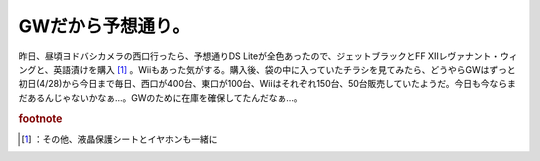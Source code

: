 ﻿GWだから予想通り。
####################


昨日、昼頃ヨドバシカメラの西口行ったら、予想通りDS Liteが全色あったので、ジェットブラックとFF XIIレヴァナント・ウィングと、英語漬けを購入 [#]_ 。Wiiもあった気がする。購入後、袋の中に入っていたチラシを見てみたら、どうやらGWはずっと初日(4/28)から今日まで毎日、西口が400台、東口が100台、Wiiはそれぞれ150台、50台販売していたようだ。今日も今ならまだあるんじゃないかなぁ…。GWのために在庫を確保してたんだなぁ…。


.. rubric:: footnote

.. [#] ：その他、液晶保護シートとイヤホンも一緒に



.. author:: mkouhei
.. categories:: 駄文, 
.. tags::


